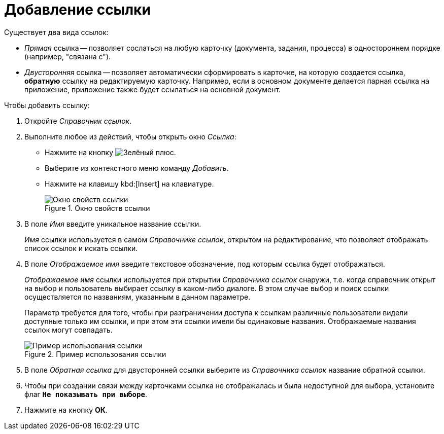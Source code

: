 = Добавление ссылки

.Существует два вида ссылок:
* _Прямая_ ссылка -- позволяет сослаться на любую карточку (документа, задания, процесса) в одностороннем порядке (например, "связана с").
* _Двусторонняя_ ссылка -- позволяет автоматически сформировать в карточке, на которую создается ссылка, *обратную* ссылку на редактируемую карточку. Например, если в основном документе делается парная ссылка на приложение, приложение также будет ссылаться на основной документ.

.Чтобы добавить ссылку:
. Откройте _Справочник ссылок_.
. Выполните любое из действий, чтобы открыть окно _Ссылка_:
+
* Нажмите на кнопку image:buttons/plus-green.png[Зелёный плюс].
* Выберите из контекстного меню команду _Добавить_.
* Нажмите на клавишу kbd:[Insert] на клавиатуре.
+
.Окно свойств ссылки
image::link-properties.png[Окно свойств ссылки]
+
. В поле _Имя_ введите уникальное название ссылки.
+
_Имя_ ссылки используется в самом _Справочнике ссылок_, открытом на редактирование, что позволяет отображать список ссылок и искать ссылки.
+
. В поле _Отображаемое имя_ введите текстовое обозначение, под которым ссылка будет отображаться.
+
_Отображаемое имя_ ссылки используется при открытии _Справочника ссылок_ снаружи, т.е. когда справочник открыт на выбор и пользователь выбирает ссылку в каком-либо диалоге. В этом случае выбор и поиск ссылки осуществляется по названиям, указанным в данном параметре.
+
Параметр требуется для того, чтобы при разграничении доступа к ссылкам различные пользователи видели доступные только им ссылки, и при этом эти ссылки имели бы одинаковые названия. Отображаемые названия ссылок могут совпадать.
+
.Пример использования ссылки
image::link-example.png[Пример использования ссылки]
+
. В поле _Обратная ссылка_ для двусторонней ссылки выберите из _Справочника ссылок_ название обратной ссылки.
. Чтобы при создании связи между карточками ссылка не отображалась и была недоступной для выбора, установите флаг `*Не показывать при выборе*`.
. Нажмите на кнопку *ОК*.
